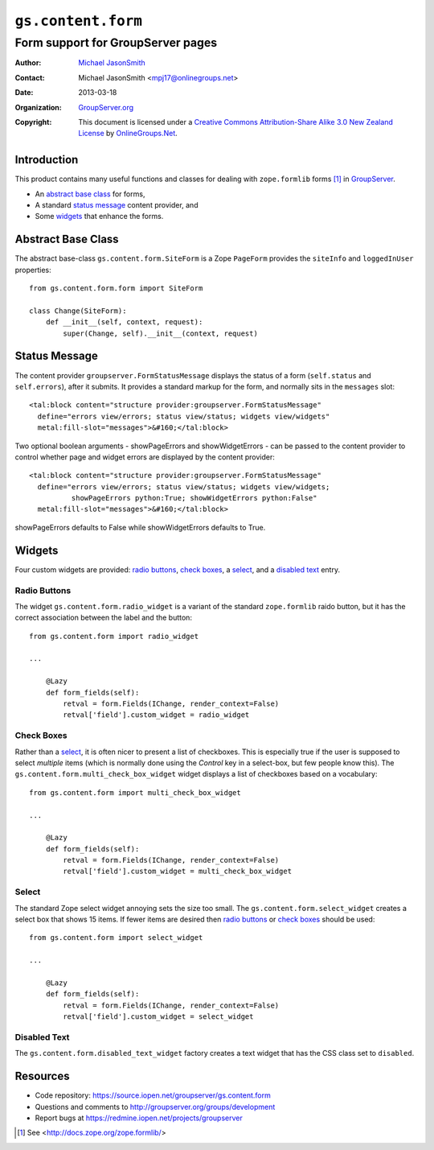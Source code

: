 ===================
``gs.content.form``
===================
~~~~~~~~~~~~~~~~~~~~~~~~~~~~~~~~~~
Form support for GroupServer pages
~~~~~~~~~~~~~~~~~~~~~~~~~~~~~~~~~~

:Author: `Michael JasonSmith`_
:Contact: Michael JasonSmith <mpj17@onlinegroups.net>
:Date: 2013-03-18
:Organization: `GroupServer.org`_
:Copyright: This document is licensed under a
  `Creative Commons Attribution-Share Alike 3.0 New Zealand License`_
  by `OnlineGroups.Net`_.

Introduction
============

This product contains many useful functions and classes for dealing with
``zope.formlib`` forms [#formlib]_ in `GroupServer`_.

* An `abstract base class`_ for forms,
* A standard `status message`_ content provider, and
* Some widgets_ that enhance the forms.

Abstract Base Class
===================

The abstract base-class ``gs.content.form.SiteForm`` is a Zope ``PageForm``
provides the ``siteInfo`` and ``loggedInUser`` properties::

  from gs.content.form.form import SiteForm

  class Change(SiteForm):
      def __init__(self, context, request):
          super(Change, self).__init__(context, request)

Status Message
==============

The content provider ``groupserver.FormStatusMessage`` displays the status
of a form (``self.status`` and ``self.errors``), after it submits. It
provides a standard markup for the form, and normally sits in the
``messages`` slot::

    <tal:block content="structure provider:groupserver.FormStatusMessage"
      define="errors view/errors; status view/status; widgets view/widgets"
      metal:fill-slot="messages">&#160;</tal:block>

Two optional boolean arguments - showPageErrors and showWidgetErrors - can be
passed to the content provider to control whether page and widget errors are
displayed by the content provider::

    <tal:block content="structure provider:groupserver.FormStatusMessage"
      define="errors view/errors; status view/status; widgets view/widgets;
              showPageErrors python:True; showWidgetErrors python:False"
      metal:fill-slot="messages">&#160;</tal:block>

showPageErrors defaults to False while showWidgetErrors defaults to True.

Widgets
=======

Four custom widgets are provided: `radio buttons`_, `check boxes`_, a
select_, and a `disabled text`_ entry.

Radio Buttons
-------------

The widget ``gs.content.form.radio_widget`` is a variant of the standard
``zope.formlib`` raido button, but it has the correct association between
the label and the button::


  from gs.content.form import radio_widget

  ...

      @Lazy
      def form_fields(self):
          retval = form.Fields(IChange, render_context=False)
          retval['field'].custom_widget = radio_widget

Check Boxes
-----------

Rather than a select_, it is often nicer to present a list of
checkboxes. This is especially true if the user is supposed to select
*multiple* items (which is normally done using the *Control* key in a
select-box, but few people know this). The
``gs.content.form.multi_check_box_widget`` widget displays a list of
checkboxes based on a vocabulary::

  from gs.content.form import multi_check_box_widget

  ...

      @Lazy
      def form_fields(self):
          retval = form.Fields(IChange, render_context=False)
          retval['field'].custom_widget = multi_check_box_widget


Select
------

The standard Zope select widget annoying sets the size too small. The
``gs.content.form.select_widget`` creates a select box that shows 15
items. If fewer items are desired then `radio buttons`_ or `check boxes`_
should be used::

  from gs.content.form import select_widget

  ...

      @Lazy
      def form_fields(self):
          retval = form.Fields(IChange, render_context=False)
          retval['field'].custom_widget = select_widget

Disabled Text
-------------
  
The ``gs.content.form.disabled_text_widget`` factory creates a text widget
that has the CSS class set to ``disabled``.

Resources
=========

- Code repository: https://source.iopen.net/groupserver/gs.content.form
- Questions and comments to http://groupserver.org/groups/development
- Report bugs at https://redmine.iopen.net/projects/groupserver

.. _GroupServer: http://groupserver.org/
.. _GroupServer.org: http://groupserver.org/
.. _OnlineGroups.Net: https://onlinegroups.net
.. _Michael JasonSmith: http://groupserver.org/p/mpj17
.. _Creative Commons Attribution-Share Alike 3.0 New Zealand License:
   http://creativecommons.org/licenses/by-sa/3.0/nz/

.. [#formlib] See <http://docs.zope.org/zope.formlib/>
